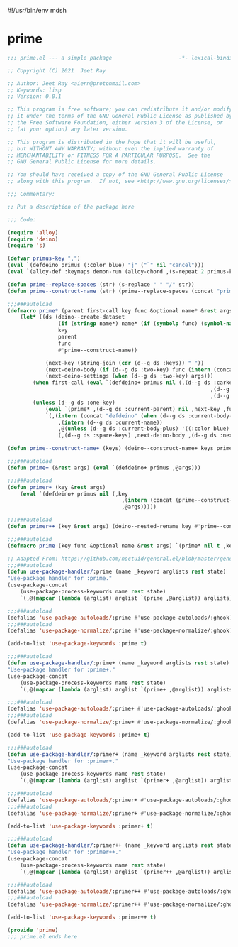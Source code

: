 #!/usr/bin/env mdsh
#+property: header-args -n -r -l "[{(<%s>)}]" :tangle-mode (identity 0444) :noweb yes :mkdirp yes
#+startup: show3levels

* prime

#+begin_src emacs-lisp :tangle prime.el
;;; prime.el --- a simple package                     -*- lexical-binding: t; -*-

;; Copyright (C) 2021  Jeet Ray

;; Author: Jeet Ray <aiern@protonmail.com>
;; Keywords: lisp
;; Version: 0.0.1

;; This program is free software; you can redistribute it and/or modify
;; it under the terms of the GNU General Public License as published by
;; the Free Software Foundation, either version 3 of the License, or
;; (at your option) any later version.

;; This program is distributed in the hope that it will be useful,
;; but WITHOUT ANY WARRANTY; without even the implied warranty of
;; MERCHANTABILITY or FITNESS FOR A PARTICULAR PURPOSE.  See the
;; GNU General Public License for more details.

;; You should have received a copy of the GNU General Public License
;; along with this program.  If not, see <http://www.gnu.org/licenses/>.

;;; Commentary:

;; Put a description of the package here

;;; Code:

(require 'alloy)
(require 'deino)
(require 's)

(defvar primus-key ",")
(eval `(defdeino primus (:color blue) "j" ("`" nil "cancel")))
(eval `(alloy-def :keymaps demon-run (alloy-chord ,(s-repeat 2 primus-key)) 'primus/body))

(defun prime--replace-spaces (str) (s-replace " " "/" str))
(defun prime--construct-name (str) (prime--replace-spaces (concat "prime/" str)))

;;;###autoload
(defmacro prime* (parent first-call key func &optional name* &rest args)
    (let* ((ds (deino--create-dataset
                (if (stringp name*) name* (if (symbolp func) (symbol-name func) nil))
                key
                parent
                func
                #'prime--construct-name))

            (next-key (string-join (cdr (d--g ds :keys)) " "))
            (next-deino-body (if (d--g ds :two-key) func (intern (concat (d--g ds :next-name) "/body"))))
            (next-deino-settings (when (d--g ds :two-key) args)))
        (when first-call (eval `(defdeino+ primus nil (,(d--g ds :carkeys)
                                                                ,(d--g ds :current-body)
                                                                ,(d--g ds :current-name)))))
        (unless (d--g ds :one-key)
            (eval `(prime* ,(d--g ds :current-parent) nil ,next-key ,func ,name* ,@next-deino-settings))
            `(,(intern (concat "defdeino" (when (d--g ds :current-body-plus) "+")))
                ,(intern (d--g ds :current-name))
                ,@(unless (d--g ds :current-body-plus) '((:color blue) nil ("`" nil "cancel")))
                (,(d--g ds :spare-keys) ,next-deino-body ,(d--g ds :next-name))))))

(defun prime--construct-name+ (keys) (deino--construct-name+ keys prime--construct-name))

;;;###autoload
(defun prime+ (&rest args) (eval `(defdeino+ primus ,@args)))

;;;###autoload
(defun primer+ (key &rest args)
    (eval `(defdeino+ primus nil (,key
                                    ,(intern (concat (prime--construct-name key) "/body")
                                    ,@args)))))

;;;###autoload
(defun primer++ (key &rest args) (deino--nested-rename key #'prime--construct-name+ args))

;;;###autoload
(defmacro prime (key func &optional name &rest args) `(prime* nil t ,key ,func ,name ,@args))

;; Adapted From: https://github.com/noctuid/general.el/blob/master/general.el#L2708
;;;###autoload
(defun use-package-handler/:prime (name _keyword arglists rest state)
"Use-package handler for :prime."
(use-package-concat
    (use-package-process-keywords name rest state)
    `(,@(mapcar (lambda (arglist) arglist `(prime ,@arglist)) arglists))))

;;;###autoload
(defalias 'use-package-autoloads/:prime #'use-package-autoloads/:ghook)
;;;###autoload
(defalias 'use-package-normalize/:prime #'use-package-normalize/:ghook)

(add-to-list 'use-package-keywords :prime t)

;;;###autoload
(defun use-package-handler/:prime+ (name _keyword arglists rest state)
"Use-package handler for :prime+."
(use-package-concat
    (use-package-process-keywords name rest state)
    `(,@(mapcar (lambda (arglist) arglist `(prime+ ,@arglist)) arglists))))

;;;###autoload
(defalias 'use-package-autoloads/:prime+ #'use-package-autoloads/:ghook)
;;;###autoload
(defalias 'use-package-normalize/:prime+ #'use-package-normalize/:ghook)

(add-to-list 'use-package-keywords :prime+ t)

;;;###autoload
(defun use-package-handler/:primer+ (name _keyword arglists rest state)
"Use-package handler for :primer+."
(use-package-concat
    (use-package-process-keywords name rest state)
    `(,@(mapcar (lambda (arglist) arglist `(primer+ ,@arglist)) arglists))))

;;;###autoload
(defalias 'use-package-autoloads/:primer+ #'use-package-autoloads/:ghook)
;;;###autoload
(defalias 'use-package-normalize/:primer+ #'use-package-normalize/:ghook)

(add-to-list 'use-package-keywords :primer+ t)

;;;###autoload
(defun use-package-handler/:primer++ (name _keyword arglists rest state)
"Use-package handler for :primer++."
(use-package-concat
    (use-package-process-keywords name rest state)
    `(,@(mapcar (lambda (arglist) arglist `(primer++ ,@arglist)) arglists))))

;;;###autoload
(defalias 'use-package-autoloads/:primer++ #'use-package-autoloads/:ghook)
;;;###autoload
(defalias 'use-package-normalize/:primer++ #'use-package-normalize/:ghook)

(add-to-list 'use-package-keywords :primer++ t)

(provide 'prime)
;;; prime.el ends here
#+end_src